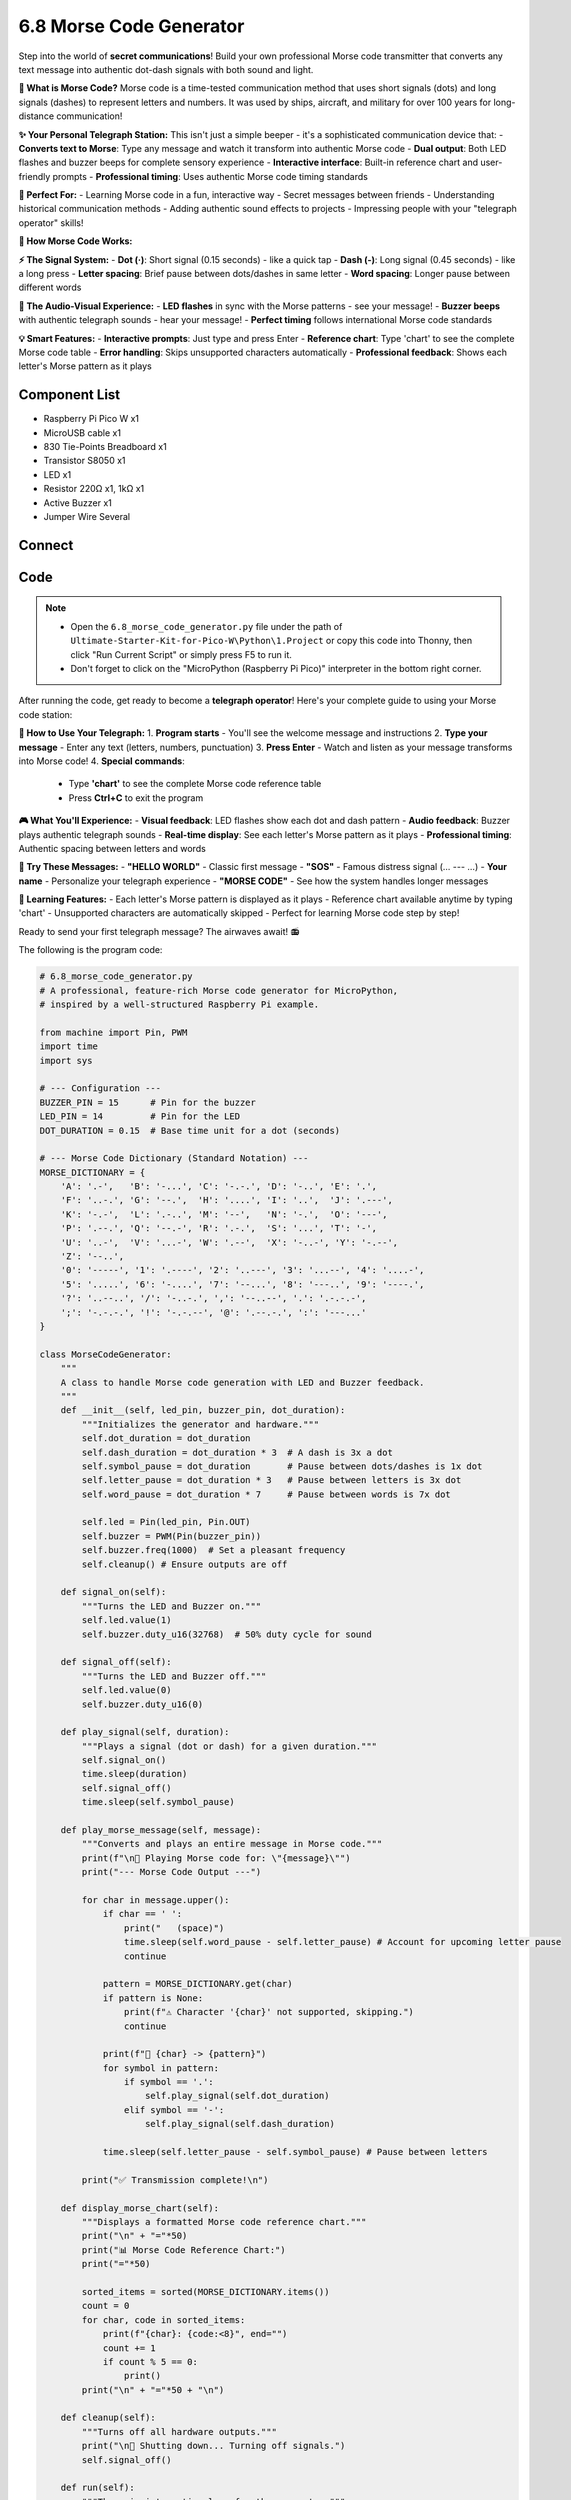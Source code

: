 6.8 Morse Code Generator
=========================
Step into the world of **secret communications**! Build your own professional Morse code transmitter that converts any text message into authentic dot-dash signals with both sound and light.

**📡 What is Morse Code?**
Morse code is a time-tested communication method that uses short signals (dots) and long signals (dashes) to represent letters and numbers. It was used by ships, aircraft, and military for over 100 years for long-distance communication!

**✨ Your Personal Telegraph Station:**
This isn't just a simple beeper - it's a sophisticated communication device that:
- **Converts text to Morse**: Type any message and watch it transform into authentic Morse code
- **Dual output**: Both LED flashes and buzzer beeps for complete sensory experience  
- **Interactive interface**: Built-in reference chart and user-friendly prompts
- **Professional timing**: Uses authentic Morse code timing standards

**🎯 Perfect For:**
- Learning Morse code in a fun, interactive way
- Secret messages between friends
- Understanding historical communication methods
- Adding authentic sound effects to projects
- Impressing people with your "telegraph operator" skills!

**🔧 How Morse Code Works:**

**⚡ The Signal System:**
- **Dot (·)**: Short signal (0.15 seconds) - like a quick tap
- **Dash (-)**: Long signal (0.45 seconds) - like a long press  
- **Letter spacing**: Brief pause between dots/dashes in same letter
- **Word spacing**: Longer pause between different words

**🎵 The Audio-Visual Experience:**
- **LED flashes** in sync with the Morse patterns - see your message!
- **Buzzer beeps** with authentic telegraph sounds - hear your message!
- **Perfect timing** follows international Morse code standards

**💡 Smart Features:**
- **Interactive prompts**: Just type and press Enter
- **Reference chart**: Type 'chart' to see the complete Morse code table
- **Error handling**: Skips unsupported characters automatically
- **Professional feedback**: Shows each letter's Morse pattern as it plays

Component List
^^^^^^^^^^^^^^^
- Raspberry Pi Pico W x1
- MicroUSB cable x1
- 830 Tie-Points Breadboard x1
- Transistor S8050 x1
- LED x1
- Resistor 220Ω x1, 1kΩ x1
- Active Buzzer x1
- Jumper Wire Several

Connect
^^^^^^^^^
.. image:: img/3.connect/6.8.png

Code
^^^^^^^
.. note::

    * Open the ``6.8_morse_code_generator.py`` file under the path of ``Ultimate-Starter-Kit-for-Pico-W\Python\1.Project`` or copy this code into Thonny, then click "Run Current Script" or simply press F5 to run it.

    * Don't forget to click on the "MicroPython (Raspberry Pi Pico)" interpreter in the bottom right corner. 

.. 6.8.png

After running the code, get ready to become a **telegraph operator**! Here's your complete guide to using your Morse code station:

**📡 How to Use Your Telegraph:**
1. **Program starts** - You'll see the welcome message and instructions
2. **Type your message** - Enter any text (letters, numbers, punctuation)
3. **Press Enter** - Watch and listen as your message transforms into Morse code!
4. **Special commands**:

   - Type **'chart'** to see the complete Morse code reference table
   - Press **Ctrl+C** to exit the program

**🎮 What You'll Experience:**
- **Visual feedback**: LED flashes show each dot and dash pattern
- **Audio feedback**: Buzzer plays authentic telegraph sounds  
- **Real-time display**: See each letter's Morse pattern as it plays
- **Professional timing**: Authentic spacing between letters and words

**💬 Try These Messages:**
- **"HELLO WORLD"** - Classic first message
- **"SOS"** - Famous distress signal (... --- ...)
- **Your name** - Personalize your telegraph experience
- **"MORSE CODE"** - See how the system handles longer messages

**🎯 Learning Features:**
- Each letter's Morse pattern is displayed as it plays
- Reference chart available anytime by typing 'chart'
- Unsupported characters are automatically skipped
- Perfect for learning Morse code step by step!

Ready to send your first telegraph message? The airwaves await! 📻

The following is the program code:

.. code-block:: python

    # 6.8_morse_code_generator.py
    # A professional, feature-rich Morse code generator for MicroPython,
    # inspired by a well-structured Raspberry Pi example.

    from machine import Pin, PWM
    import time
    import sys

    # --- Configuration ---
    BUZZER_PIN = 15      # Pin for the buzzer
    LED_PIN = 14         # Pin for the LED
    DOT_DURATION = 0.15  # Base time unit for a dot (seconds)

    # --- Morse Code Dictionary (Standard Notation) ---
    MORSE_DICTIONARY = {
        'A': '.-',   'B': '-...', 'C': '-.-.', 'D': '-..', 'E': '.',
        'F': '..-.', 'G': '--.',  'H': '....', 'I': '..',  'J': '.---',
        'K': '-.-',  'L': '.-..', 'M': '--',   'N': '-.',  'O': '---',
        'P': '.--.', 'Q': '--.-', 'R': '.-.',  'S': '...', 'T': '-',
        'U': '..-',  'V': '...-', 'W': '.--',  'X': '-..-', 'Y': '-.--',
        'Z': '--..',
        '0': '-----', '1': '.----', '2': '..---', '3': '...--', '4': '....-',
        '5': '.....', '6': '-....', '7': '--...', '8': '---..', '9': '----.',
        '?': '..--..', '/': '-..-.', ',': '--..--', '.': '.-.-.-',
        ';': '-.-.-.', '!': '-.-.--', '@': '.--.-.', ':': '---...'
    }

    class MorseCodeGenerator:
        """
        A class to handle Morse code generation with LED and Buzzer feedback.
        """
        def __init__(self, led_pin, buzzer_pin, dot_duration):
            """Initializes the generator and hardware."""
            self.dot_duration = dot_duration
            self.dash_duration = dot_duration * 3  # A dash is 3x a dot
            self.symbol_pause = dot_duration       # Pause between dots/dashes is 1x dot
            self.letter_pause = dot_duration * 3   # Pause between letters is 3x dot
            self.word_pause = dot_duration * 7     # Pause between words is 7x dot

            self.led = Pin(led_pin, Pin.OUT)
            self.buzzer = PWM(Pin(buzzer_pin))
            self.buzzer.freq(1000)  # Set a pleasant frequency
            self.cleanup() # Ensure outputs are off

        def signal_on(self):
            """Turns the LED and Buzzer on."""
            self.led.value(1)
            self.buzzer.duty_u16(32768)  # 50% duty cycle for sound

        def signal_off(self):
            """Turns the LED and Buzzer off."""
            self.led.value(0)
            self.buzzer.duty_u16(0)

        def play_signal(self, duration):
            """Plays a signal (dot or dash) for a given duration."""
            self.signal_on()
            time.sleep(duration)
            self.signal_off()
            time.sleep(self.symbol_pause)

        def play_morse_message(self, message):
            """Converts and plays an entire message in Morse code."""
            print(f"\n🎵 Playing Morse code for: \"{message}\"")
            print("--- Morse Code Output ---")
            
            for char in message.upper():
                if char == ' ':
                    print("   (space)")
                    time.sleep(self.word_pause - self.letter_pause) # Account for upcoming letter pause
                    continue

                pattern = MORSE_DICTIONARY.get(char)
                if pattern is None:
                    print(f"⚠️ Character '{char}' not supported, skipping.")
                    continue

                print(f"📡 {char} -> {pattern}")
                for symbol in pattern:
                    if symbol == '.':
                        self.play_signal(self.dot_duration)
                    elif symbol == '-':
                        self.play_signal(self.dash_duration)
                
                time.sleep(self.letter_pause - self.symbol_pause) # Pause between letters

            print("✅ Transmission complete!\n")

        def display_morse_chart(self):
            """Displays a formatted Morse code reference chart."""
            print("\n" + "="*50)
            print("📊 Morse Code Reference Chart:")
            print("="*50)
            
            sorted_items = sorted(MORSE_DICTIONARY.items())
            count = 0
            for char, code in sorted_items:
                print(f"{char}: {code:<8}", end="")
                count += 1
                if count % 5 == 0:
                    print()
            print("\n" + "="*50 + "\n")

        def cleanup(self):
            """Turns off all hardware outputs."""
            print("\n🧹 Shutting down... Turning off signals.")
            self.signal_off()

        def run(self):
            """The main interactive loop for the generator."""
            print("\n🎯 Morse Code Generator is Active!")
            print("   - Type a message and press Enter to play.")
            print("   - Type 'chart' to display the Morse code reference.")
            print("   - Press Ctrl+C to exit.\n")
            
            while True:
                try:
                    message = input("💬 Enter message (or 'chart'): ").strip()
                    if not message:
                        continue
                    
                    if message.lower() == 'chart':
                        self.display_morse_chart()
                    else:
                        self.play_morse_message(message)
                
                except (KeyboardInterrupt, EOFError):
                    break
            
            self.cleanup()
            print("✅ Goodbye!")

    def main():
        """Main function to start the application."""
        print("\n" + "="*30)
        print("=== Morse Code Generator ===")
        print("="*30)
        
        generator = MorseCodeGenerator(
            led_pin=LED_PIN,
            buzzer_pin=BUZZER_PIN,
            dot_duration=DOT_DURATION
        )
        generator.run()

    if __name__ == '__main__':
        main()



Phenomenon
^^^^^^^^^^^
.. video:: img/5.phenomenon/6.8.mp4
    :width: 100%